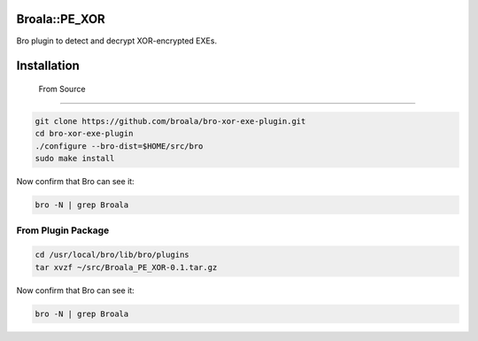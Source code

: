 ================
 Broala::PE_XOR
================

Bro plugin to detect and decrypt XOR-encrypted EXEs.

==============
 Installation
==============


 From Source
-------------

.. code:: bash

   git clone https://github.com/broala/bro-xor-exe-plugin.git
   cd bro-xor-exe-plugin
   ./configure --bro-dist=$HOME/src/bro
   sudo make install

Now confirm that Bro can see it:

.. code:: bash

   bro -N | grep Broala


From Plugin Package
-------------------

.. code:: bash

   cd /usr/local/bro/lib/bro/plugins
   tar xvzf ~/src/Broala_PE_XOR-0.1.tar.gz

Now confirm that Bro can see it:

.. code:: bash

   bro -N | grep Broala

